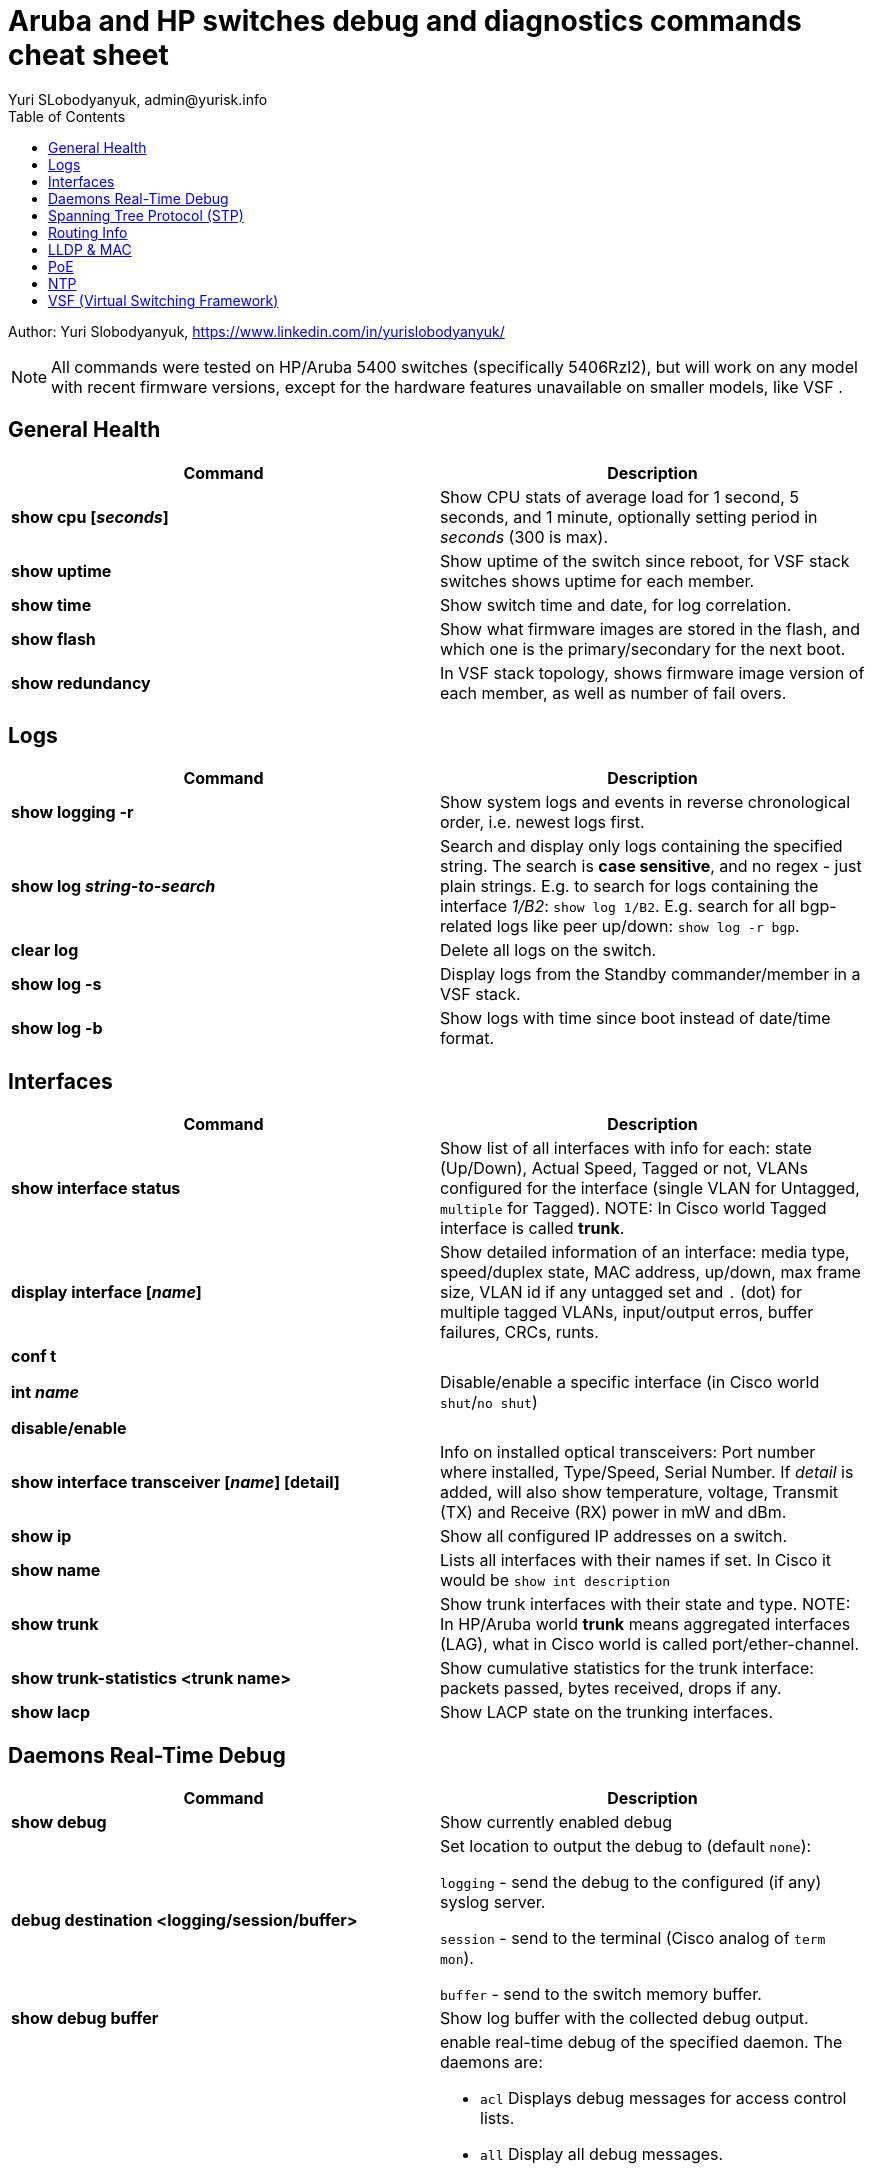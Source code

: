 = Aruba and HP switches debug and diagnostics commands cheat sheet
Yuri SLobodyanyuk, admin@yurisk.info
:homepage: https://yurisk.info
:toc:

Author: Yuri Slobodyanyuk,  https://www.linkedin.com/in/yurislobodyanyuk/

NOTE: All commands were tested on HP/Aruba 5400 switches (specifically 5406Rzl2), but will work on any model with recent firmware versions, except for the hardware features unavailable on smaller models, like VSF .


== General Health
[cols=2, options="header"]
|===
|Command
|Description

|*show cpu [_seconds_]*
|Show CPU stats of average load for 1 second, 5 seconds, and 1 minute, optionally setting period in _seconds_ (300 is max).

|*show uptime*
|Show uptime of the switch since reboot, for VSF stack switches shows uptime for each member.

|*show time*
|Show switch time and date, for log correlation.


|*show flash*
| Show what firmware images are stored in the flash, and which one is the primary/secondary
for the next boot.

|*show redundancy*
|In VSF stack topology, shows firmware image version of each member, as well as number of fail overs. 

|===

== Logs
[cols=2, options="header"]
|===
|Command
|Description

| *show logging -r*
| Show system logs and events in reverse chronological order, i.e. newest logs first.

|*show log _string-to-search_*
|Search and display only logs containing the specified string. The search is *case sensitive*, and no regex - just plain strings. E.g. to search for logs   containing  the interface _1/B2_: `show log 1/B2`. E.g. search for all bgp-related logs like peer up/down: `show log -r bgp`.

|*clear log*
|Delete all logs on the switch.

|*show log -s*
|Display logs from the Standby commander/member in a VSF stack.

|*show log -b*
|Show logs with time since boot instead of date/time format.
|===





== Interfaces
[cols=2,options="header"]
|===
|Command
|Description 

|*show interface status*
| Show list of all interfaces with info for each: state (Up/Down), Actual Speed, Tagged or not, VLANs configured for the interface (single VLAN for Untagged, `multiple` for Tagged). NOTE: In Cisco world Tagged interface is called *trunk*.

|*display interface [_name_]*
|Show detailed information of an interface: media type, speed/duplex state, MAC address, up/down, max frame size, VLAN id if any untagged set and `.` (dot) for 
multiple tagged VLANs, input/output erros, buffer failures, CRCs, runts. 

|*conf t*

*int _name_*

*disable/enable*
|Disable/enable a specific interface (in Cisco world `shut`/`no shut`)

|*show interface transceiver [_name_] [detail]*
|Info on installed optical transceivers: Port number where installed, Type/Speed, Serial Number. If _detail_ is added, will also show temperature, voltage, Transmit (TX) and Receive (RX) power in mW and dBm.

|*show ip*
| Show all configured IP addresses on a switch.

|*show name*
|Lists all interfaces with their names if set. In Cisco it would be `show int description`

|*show trunk*
| Show trunk interfaces with their state and type. NOTE: In HP/Aruba world *trunk* means aggregated interfaces (LAG), what in Cisco world is called port/ether-channel.

|*show trunk-statistics <trunk name>*
| Show cumulative statistics for the trunk interface: packets passed, bytes received, drops if any.

|*show lacp*
|Show LACP state on the trunking interfaces.

|===

== Daemons Real-Time Debug 

[cols=2,options="header"]
|===
|Command
|Description

|*show debug*
|Show currently enabled debug

|*debug destination <logging/session/buffer>*
|Set location to output the debug to (default `none`): 

`logging` - send the debug to the configured (if any) syslog server.

`session` - send to the terminal (Cisco analog of `term mon`).

`buffer` - send to the switch memory buffer.

|*show debug buffer*
|Show log buffer with the collected debug output.

|*debug <daemon name>*
a|enable real-time debug of the specified daemon. The daemons are:

*  `acl`                   Displays debug messages for access control lists.
* `all`                   Display all debug messages.
*  `aruba-central`         Display Aruba Central server debug information.
* `bfd`                   Enable BFD debug logging.
* `cdp`                   Display CDP information.
* `cfg-restore`           Display cfg-restore debug messages.
* `dhcp-server`           Display DHCP server debug messages.
* `distributed-trunking`  Display DT debug messages.
* `est`                   Display EST debug messages.
* `event`                 Display event log messages.
* `ip`                    Display debug messages for IPv4.
* `ip-sla`                Enable debug logs for IP SLA.
* `ipv6`                  Enable debug messages for IPv6.
* `lacp`                  Display LACP information.
* `lldp`                  Display LLDP information.
* `mdns`                  Display mDNS debug messages.
* `mstp`                  Display MSTP debug messages.
* `mvrp`                  Enable MVRP debug messages.
* `ntp`                   Display debug messages for NTP.
* `openflow`              Display all OpenFlow packets.
* `rest-interface`        Display REST debug information.
* `rpvst`                 Display RPVST debug messages.
* `security`              Display all Security messages.
* `services`              Display debug messages on services module.
* `smart-link`            Display Smart link debug messages.
* `snmp`                  Display SNMP debug messages.
* `time-stamp`            Enable/disable system-time to be associated with debug messages.
* `tunnel`                Display tunnel debug messages.
* `udld`                  Display UDLD debug messages.
* `uplink-failure-detection` Display UFD debug messages.
* `usertn`                Displays authentication module log messages for user-based tunneled node
* `vrrp`                  Display VRRP debug messages.
* `ztp`                   Display ZTP debug messages.


|*debug ip <routing process>*
a|Debug various routing processes. The _routing process_ is one of the:

* `bgp`                   Display all BGP routing messages.
* `client-tracker`        Displays debug messages for IP client tracker.
* `fib`                   Display IP Forwarding Information Base messages & events.
* `forwarding`            Display IPv4 forwarding messages.
* `iface`                 Display interface management messages.
* `igmp`                  Display all IGMP messages.
* `ospf`                  Display all OSPF routing messages.
* `ospfv3`                [Deprecated] Enable debug messages for OSPFv3.
* `packet`                Display IPv4 packet messages.
* `pbr`                   Enable debug messages for PBR.
* `pim`                   Enable/disable tracing of PIM messages.
* `rip`                   Display all RIP routing messages.

|===

== Spanning Tree Protocol (STP)
[cols=2,options="header"]
|===
|Command
|Description 

|*display stp root*
| Show  root switch for each VLAN.

|*display stp brief*
| Show STP state for each port/VLAN - Forwarding/Blocking, STP role.

|===

== Routing Info
[cols=2,options="header"]
|===
|Command
|Description

|*show ip*
| Show IP routing state: disabled/enabled. It is disabled by default, to enable: *(config)# ip routing* on platforms that support Layer 3 routing. Also displays list of all the interfaces/VLANs with IP address set.

|*show ip route*
|Show FIB - routing table the switch is currently using to forward the packets.


|===


== LLDP & MAC

[cols=2,options="header"]
|===
|Command
|Description

|*show lldp info remote-device [detail]*
|Display LLDP neighbors. The info includes: local port name, chassis id of the peer, remote system name, remote port. If _detail_ is added, will also show exact firmware version used, and management IP address if configured. Useful for 
topology discovery, which switch is connected to which.

|*show lldp info local-device [detail]*
|Show info about the device you are connected to: chassis id, system name, firmware image version, IP addresses configured. 

|*show lldp stats*
|Show LLDP packets sent/received per port.

|*show mac-address [detail]*
|Show complete MAC addresses table with port names, MAC addresses, and VLANs. If _detail_ is added, will also show age of 
each entry.

|*show mac-address vlan _vlanid_*
| Show MAC addresses learned on the specified VLAN.

|*show mac-address _port1_[,_port2_...]*
|Show MAC addresses learned on specified ports.


|===


 
== PoE
[cols=2,options="header"]
|===
|Command
|Description

|*show power-over-ethernet brief [_port name_]*
|Show detailed information  about PoE-enabled interfaces, including information on drawn/available
power per port, state. Optionally, limit information to a specific port. 

|*show power-over-ethernet brief vsf member _member id_*
|Show PoE detailed info per VSF member.

|*show power-over-ethernet*
| Display PoE general information for the whole switch: total available/used power, PoE redundancy status, 
internal power. 


|===


== NTP
[cols=2,options="header"]
|===
|Command
|Description

|*show ntp status*
|Show current status of NTP

|*show ntp  servers*
|Display configured NTP servers

|*show ntp statistics*
|Show stats for NTP - number of NTP packets sent/received, and errors.

|*show ntp associations*
|SHow state of associations with the configured NTP servers, together with stats: delay, offset, dispersion, and stratum.

|*show run \| i ntp*
|Show NTP-related configs.

|===


== VSF (Virtual Switching Framework)
[cols=2,options="header"]
|===
|Command
|Description

|*show vsf*
|Show general VSF status: who is active, priority, software versions.

|*show vsf member _member-id_*
|Show general info on a specific member: serial number, uptime, cpu usage, memory usage, status: Commander/Standby, priority.



|===
